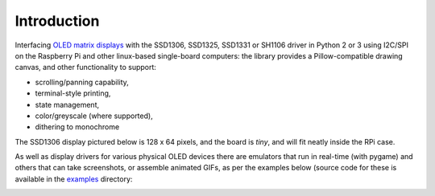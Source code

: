 Introduction
------------
Interfacing `OLED matrix displays
<https://github.com/rm-hull/luma.oled/wiki/Usage-&-Benchmarking>`_ with the
SSD1306, SSD1325, SSD1331 or SH1106 driver in Python 2 or 3 using I2C/SPI on
the Raspberry Pi and other linux-based single-board computers: the library 
provides a Pillow-compatible drawing canvas, and other functionality to support:

* scrolling/panning capability,
* terminal-style printing,
* state management,
* color/greyscale (where supported),
* dithering to monochrome

The SSD1306 display pictured below is 128 x 64 pixels, and the board is `tiny`,
and will fit neatly inside the RPi case. 

.. image:: images/mounted_display.jpg
   :alt: mounted

.. seealso::
   Further technical information for the specific devices can be found in the
   datasheets below: 
   
   - :download:`SSD1306 <tech-spec/SSD1306.pdf>`
   - :download:`SSD1325 <tech-spec/SSD1325.pdf>`
   - :download:`SSD1331 <tech-spec/SSD1331.pdf>`
   - :download:`SH1106 <tech-spec/SH1106.pdf>`

   Benchmarks for tested devices can be found in the
   `wiki <https://github.com/rm-hull/luma.oled/wiki/Usage-&-Benchmarking>`_.

As well as display drivers for various physical OLED devices
there are emulators that run in real-time (with pygame) and others that can
take screenshots, or assemble animated GIFs, as per the examples below (source
code for these is available in the `examples <https://github.com/rm-hull/luma.oled/tree/master/examples>`_ directory:

.. image:: images/clock_anim.gif
   :alt: clock

.. image:: images/invaders_anim.gif
   :alt: invaders

.. image:: images/crawl_anim.gif
   :alt: crawl
